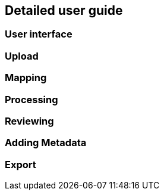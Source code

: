 == Detailed user guide

=== User interface

=== Upload

=== Mapping

=== Processing

=== Reviewing

=== Adding Metadata

=== Export
